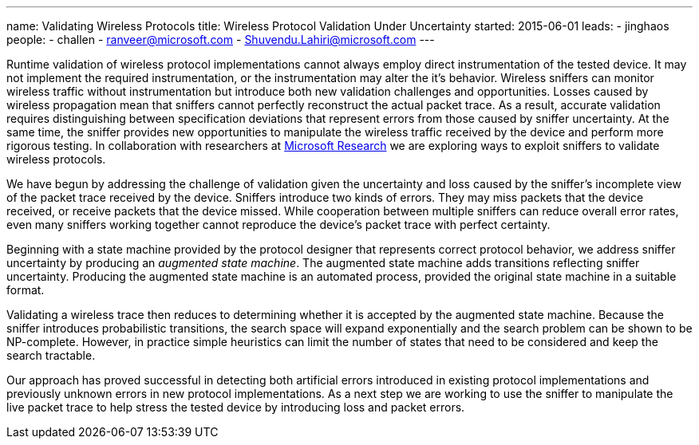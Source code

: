 ---
name: Validating Wireless Protocols 
title: Wireless Protocol Validation Under Uncertainty
started: 2015-06-01
leads:
- jinghaos
people:
- challen
- ranveer@microsoft.com
- Shuvendu.Lahiri@microsoft.com
---

[.lead]
//
Runtime validation of wireless protocol implementations cannot always employ
direct instrumentation of the tested device.
//
It may not implement the required instrumentation, or the instrumentation may
alter the it's behavior.
//
Wireless sniffers can monitor wireless traffic without instrumentation but
introduce both new validation challenges and opportunities.
//
Losses caused by wireless propagation mean that sniffers cannot perfectly
reconstruct the actual packet trace.
//
As a result, accurate validation requires distinguishing between
specification deviations that represent errors from those caused by sniffer
uncertainty.
//
At the same time, the sniffer provides new opportunities to manipulate the
wireless traffic received by the device and perform more rigorous testing.
//
In collaboration with researchers at
https://www.microsoft.com/en-us/research/[Microsoft Research] we are
exploring ways to exploit sniffers to validate wireless protocols.

We have begun by addressing the challenge of validation given the uncertainty
and loss caused by the sniffer's incomplete view of the packet trace received
by the device.
//
Sniffers introduce two kinds of errors.
//
They may miss packets that the device received, or receive packets that the
device missed.
//
While cooperation between multiple sniffers can reduce overall error rates,
even many sniffers working together cannot reproduce the device's packet
trace with perfect certainty.

Beginning with a state machine provided by the protocol designer that
represents correct protocol behavior, we address sniffer uncertainty by
producing an _augmented state machine_.
//
The augmented state machine adds transitions reflecting sniffer uncertainty.
//
Producing the augmented state machine is an automated process, provided the
original state machine in a suitable format.

Validating a wireless trace then reduces to determining whether it is
accepted by the augmented state machine.
//
Because the sniffer introduces probabilistic transitions, the search space
will expand exponentially and the search problem can be shown to be
NP-complete.
//
However, in practice simple heuristics can limit the number of states that
need to be considered and keep the search tractable.

Our approach has proved successful in detecting both artificial errors
introduced in existing protocol implementations and previously unknown errors
in new protocol implementations.
//
As a next step we are working to use the sniffer to manipulate the live
packet trace to help stress the tested device by introducing loss and packet
errors.
